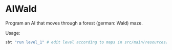 * AIWald
Program an AI that moves through a forest (german: Wald) maze.


Usage:
#+BEGIN_SRC bash
sbt "run level_1" # edit level according to maps in src/main/resources/levels/*.map
#+END_SRC